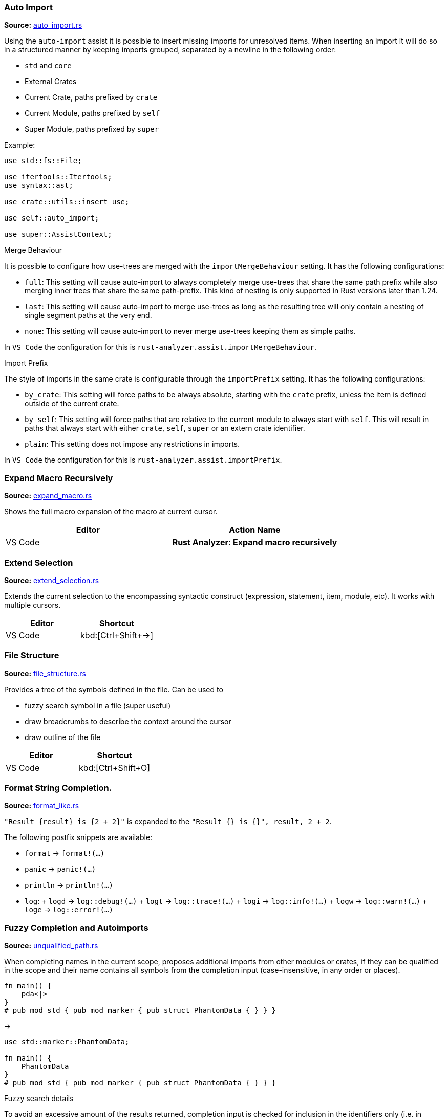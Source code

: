 //Generated file, do not edit by hand, see `xtask/src/codegen`
=== Auto Import
**Source:** https://github.com/rust-analyzer/rust-analyzer/blob/master/crates/assists/src/handlers/auto_import.rs#L12[auto_import.rs]

Using the `auto-import` assist it is possible to insert missing imports for unresolved items.
When inserting an import it will do so in a structured manner by keeping imports grouped,
separated by a newline in the following order:

- `std` and `core`
- External Crates
- Current Crate, paths prefixed by `crate`
- Current Module, paths prefixed by `self`
- Super Module, paths prefixed by `super`

Example:
```rust
use std::fs::File;

use itertools::Itertools;
use syntax::ast;

use crate::utils::insert_use;

use self::auto_import;

use super::AssistContext;
```

.Merge Behaviour

It is possible to configure how use-trees are merged with the `importMergeBehaviour` setting.
It has the following configurations:

- `full`: This setting will cause auto-import to always completely merge use-trees that share the
 same path prefix while also merging inner trees that share the same path-prefix. This kind of
 nesting is only supported in Rust versions later than 1.24.
- `last`: This setting will cause auto-import to merge use-trees as long as the resulting tree
 will only contain a nesting of single segment paths at the very end.
- `none`: This setting will cause auto-import to never merge use-trees keeping them as simple
 paths.

In `VS Code` the configuration for this is `rust-analyzer.assist.importMergeBehaviour`.

.Import Prefix

The style of imports in the same crate is configurable through the `importPrefix` setting.
It has the following configurations:

- `by_crate`: This setting will force paths to be always absolute, starting with the `crate`
 prefix, unless the item is defined outside of the current crate.
- `by_self`: This setting will force paths that are relative to the current module to always
 start with `self`. This will result in paths that always start with either `crate`, `self`,
 `super` or an extern crate identifier.
- `plain`: This setting does not impose any restrictions in imports.

In `VS Code` the configuration for this is `rust-analyzer.assist.importPrefix`.


=== Expand Macro Recursively
**Source:** https://github.com/rust-analyzer/rust-analyzer/blob/master/crates/ide/src/expand_macro.rs#L17[expand_macro.rs]

Shows the full macro expansion of the macro at current cursor.

|===
| Editor  | Action Name

| VS Code | **Rust Analyzer: Expand macro recursively**
|===


=== Extend Selection
**Source:** https://github.com/rust-analyzer/rust-analyzer/blob/master/crates/ide/src/extend_selection.rs#L15[extend_selection.rs]

Extends the current selection to the encompassing syntactic construct
(expression, statement, item, module, etc). It works with multiple cursors.

|===
| Editor  | Shortcut

| VS Code | kbd:[Ctrl+Shift+→]
|===


=== File Structure
**Source:** https://github.com/rust-analyzer/rust-analyzer/blob/master/crates/ide/src/file_structure.rs#L17[file_structure.rs]

Provides a tree of the symbols defined in the file. Can be used to

* fuzzy search symbol in a file (super useful)
* draw breadcrumbs to describe the context around the cursor
* draw outline of the file

|===
| Editor  | Shortcut

| VS Code | kbd:[Ctrl+Shift+O]
|===


=== Format String Completion.
**Source:** https://github.com/rust-analyzer/rust-analyzer/blob/master/crates/completion/src/completions/postfix/format_like.rs#L0[format_like.rs]

`"Result {result} is {2 + 2}"` is expanded to the `"Result {} is {}", result, 2 + 2`.

The following postfix snippets are available:

- `format` -> `format!(...)`
- `panic` -> `panic!(...)`
- `println` -> `println!(...)`
- `log`:
  + `logd` -> `log::debug!(...)`
  + `logt` -> `log::trace!(...)`
  + `logi` -> `log::info!(...)`
  + `logw` -> `log::warn!(...)`
  + `loge` -> `log::error!(...)`


=== Fuzzy Completion and Autoimports
**Source:** https://github.com/rust-analyzer/rust-analyzer/blob/master/crates/completion/src/completions/unqualified_path.rs#L76[unqualified_path.rs]

When completing names in the current scope, proposes additional imports from other modules or crates,
if they can be qualified in the scope and their name contains all symbols from the completion input
(case-insensitive, in any order or places).

```
fn main() {
    pda<|>
}
# pub mod std { pub mod marker { pub struct PhantomData { } } }
```
->
```
use std::marker::PhantomData;

fn main() {
    PhantomData
}
# pub mod std { pub mod marker { pub struct PhantomData { } } }
```

.Fuzzy search details

To avoid an excessive amount of the results returned, completion input is checked for inclusion in the identifiers only
(i.e. in `HashMap` in the `std::collections::HashMap` path), also not in the module indentifiers.

.Merge Behavior

It is possible to configure how use-trees are merged with the `importMergeBehavior` setting.
Mimics the corresponding behavior of the `Auto Import` feature.

.LSP and performance implications

The feature is enabled only if the LSP client supports LSP protocol version 3.16+ and reports the `additionalTextEdits`
(case sensitive) resolve client capability in its client capabilities.
This way the server is able to defer the costly computations, doing them for a selected completion item only.
For clients with no such support, all edits have to be calculated on the completion request, including the fuzzy search completion ones,
which might be slow ergo the feature is automatically disabled.

.Feature toggle

The feature can be forcefully turned off in the settings with the `rust-analyzer.completion.enableAutoimportCompletions` flag.
Note that having this flag set to `true` does not guarantee that the feature is enabled: your client needs to have the corredponding
capability enabled.


=== Go to Definition
**Source:** https://github.com/rust-analyzer/rust-analyzer/blob/master/crates/ide/src/goto_definition.rs#L14[goto_definition.rs]

Navigates to the definition of an identifier.

|===
| Editor  | Shortcut

| VS Code | kbd:[F12]
|===


=== Go to Implementation
**Source:** https://github.com/rust-analyzer/rust-analyzer/blob/master/crates/ide/src/goto_implementation.rs#L7[goto_implementation.rs]

Navigates to the impl block of structs, enums or traits. Also implemented as a code lens.

|===
| Editor  | Shortcut

| VS Code | kbd:[Ctrl+F12]
|===


=== Go to Type Definition
**Source:** https://github.com/rust-analyzer/rust-analyzer/blob/master/crates/ide/src/goto_type_definition.rs#L6[goto_type_definition.rs]

Navigates to the type of an identifier.

|===
| Editor  | Action Name

| VS Code | **Go to Type Definition*
|===


=== Hover
**Source:** https://github.com/rust-analyzer/rust-analyzer/blob/master/crates/ide/src/hover.rs#L90[hover.rs]

Shows additional information, like type of an expression or documentation for definition when "focusing" code.
Focusing is usually hovering with a mouse, but can also be triggered with a shortcut.


=== Inlay Hints
**Source:** https://github.com/rust-analyzer/rust-analyzer/blob/master/crates/ide/src/inlay_hints.rs#L41[inlay_hints.rs]

rust-analyzer shows additional information inline with the source code.
Editors usually render this using read-only virtual text snippets interspersed with code.

rust-analyzer shows hints for

* types of local variables
* names of function arguments
* types of chained expressions

**Note:** VS Code does not have native support for inlay hints https://github.com/microsoft/vscode/issues/16221[yet] and the hints are implemented using decorations.
This approach has limitations, the caret movement and bracket highlighting near the edges of the hint may be weird:
https://github.com/rust-analyzer/rust-analyzer/issues/1623[1], https://github.com/rust-analyzer/rust-analyzer/issues/3453[2].

|===
| Editor  | Action Name

| VS Code | **Rust Analyzer: Toggle inlay hints*
|===


=== Join Lines
**Source:** https://github.com/rust-analyzer/rust-analyzer/blob/master/crates/ide/src/join_lines.rs#L12[join_lines.rs]

Join selected lines into one, smartly fixing up whitespace, trailing commas, and braces.

|===
| Editor  | Action Name

| VS Code | **Rust Analyzer: Join lines**
|===


=== Magic Completions
**Source:** https://github.com/rust-analyzer/rust-analyzer/blob/master/crates/completion/src/lib.rs#L29[lib.rs]

In addition to usual reference completion, rust-analyzer provides some ✨magic✨
completions as well:

Keywords like `if`, `else` `while`, `loop` are completed with braces, and cursor
is placed at the appropriate position. Even though `if` is easy to type, you
still want to complete it, to get ` { }` for free! `return` is inserted with a
space or `;` depending on the return type of the function.

When completing a function call, `()` are automatically inserted. If a function
takes arguments, the cursor is positioned inside the parenthesis.

There are postfix completions, which can be triggered by typing something like
`foo().if`. The word after `.` determines postfix completion. Possible variants are:

- `expr.if` -> `if expr {}` or `if let ... {}` for `Option` or `Result`
- `expr.match` -> `match expr {}`
- `expr.while` -> `while expr {}` or `while let ... {}` for `Option` or `Result`
- `expr.ref` -> `&expr`
- `expr.refm` -> `&mut expr`
- `expr.let` -> `let <|> = expr;`
- `expr.letm` -> `let mut <|> = expr;`
- `expr.not` -> `!expr`
- `expr.dbg` -> `dbg!(expr)`
- `expr.dbgr` -> `dbg!(&expr)`
- `expr.call` -> `(expr)`

There also snippet completions:

.Expressions
- `pd` -> `eprintln!(" = {:?}", );`
- `ppd` -> `eprintln!(" = {:#?}", );`

.Items
- `tfn` -> `#[test] fn feature(){}`
- `tmod` ->
```rust
#[cfg(test)]
mod tests {
    use super::*;

    #[test]
    fn test_name() {}
}
```

And the auto import completions, enabled with the `rust-analyzer.completion.autoimport.enable` setting and the corresponding LSP client capabilities.
Those are the additional completion options with automatic `use` import and options from all project importable items,
fuzzy matched agains the completion imput.


=== Matching Brace
**Source:** https://github.com/rust-analyzer/rust-analyzer/blob/master/crates/ide/src/matching_brace.rs#L7[matching_brace.rs]

If the cursor is on any brace (`<>(){}[]||`) which is a part of a brace-pair,
moves cursor to the matching brace. It uses the actual parser to determine
braces, so it won't confuse generics with comparisons.

|===
| Editor  | Action Name

| VS Code | **Rust Analyzer: Find matching brace**
|===


=== Memory Usage
**Source:** https://github.com/rust-analyzer/rust-analyzer/blob/master/crates/ide_db/src/apply_change.rs#L95[apply_change.rs]

Clears rust-analyzer's internal database and prints memory usage statistics.

|===
| Editor  | Action Name

| VS Code | **Rust Analyzer: Memory Usage (Clears Database)**
|===


=== On Enter
**Source:** https://github.com/rust-analyzer/rust-analyzer/blob/master/crates/ide/src/typing/on_enter.rs#L15[on_enter.rs]

rust-analyzer can override kbd:[Enter] key to make it smarter:

- kbd:[Enter] inside triple-slash comments automatically inserts `///`
- kbd:[Enter] in the middle or after a trailing space in `//` inserts `//`

This action needs to be assigned to shortcut explicitly.

VS Code::

Add the following to `keybindings.json`:
[source,json]
----
{
  "key": "Enter",
  "command": "rust-analyzer.onEnter",
  "when": "editorTextFocus && !suggestWidgetVisible && editorLangId == rust"
}
----


=== On Typing Assists
**Source:** https://github.com/rust-analyzer/rust-analyzer/blob/master/crates/ide/src/typing.rs#L36[typing.rs]

Some features trigger on typing certain characters:

- typing `let =` tries to smartly add `;` if `=` is followed by an existing expression
- typing `.` in a chain method call auto-indents

VS Code::

Add the following to `settings.json`:
[source,json]
----
"editor.formatOnType": true,
----


=== Parent Module
**Source:** https://github.com/rust-analyzer/rust-analyzer/blob/master/crates/ide/src/parent_module.rs#L12[parent_module.rs]

Navigates to the parent module of the current module.

|===
| Editor  | Action Name

| VS Code | **Rust Analyzer: Locate parent module**
|===


=== Run
**Source:** https://github.com/rust-analyzer/rust-analyzer/blob/master/crates/ide/src/runnables.rs#L82[runnables.rs]

Shows a popup suggesting to run a test/benchmark/binary **at the current cursor
location**. Super useful for repeatedly running just a single test. Do bind this
to a shortcut!

|===
| Editor  | Action Name

| VS Code | **Rust Analyzer: Run**
|===


=== Semantic Syntax Highlighting
**Source:** https://github.com/rust-analyzer/rust-analyzer/blob/master/crates/ide/src/syntax_highlighting.rs#L38[syntax_highlighting.rs]

rust-analyzer highlights the code semantically.
For example, `bar` in `foo::Bar` might be colored differently depending on whether `Bar` is an enum or a trait.
rust-analyzer does not specify colors directly, instead it assigns tag (like `struct`) and a set of modifiers (like `declaration`) to each token.
It's up to the client to map those to specific colors.

The general rule is that a reference to an entity gets colored the same way as the entity itself.
We also give special modifier for `mut` and `&mut` local variables.


=== Show Syntax Tree
**Source:** https://github.com/rust-analyzer/rust-analyzer/blob/master/crates/ide/src/syntax_tree.rs#L7[syntax_tree.rs]

Shows the parse tree of the current file. It exists mostly for debugging
rust-analyzer itself.

|===
| Editor  | Action Name

| VS Code | **Rust Analyzer: Show Syntax Tree**
|===


=== Status
**Source:** https://github.com/rust-analyzer/rust-analyzer/blob/master/crates/ide/src/status.rs#L25[status.rs]

Shows internal statistic about memory usage of rust-analyzer.

|===
| Editor  | Action Name

| VS Code | **Rust Analyzer: Status**
|===


=== Structural Search and Replace
**Source:** https://github.com/rust-analyzer/rust-analyzer/blob/master/crates/ssr/src/lib.rs#L6[lib.rs]

Search and replace with named wildcards that will match any expression, type, path, pattern or item.
The syntax for a structural search replace command is `<search_pattern> ==>> <replace_pattern>`.
A `$<name>` placeholder in the search pattern will match any AST node and `$<name>` will reference it in the replacement.
Within a macro call, a placeholder will match up until whatever token follows the placeholder.

All paths in both the search pattern and the replacement template must resolve in the context
in which this command is invoked. Paths in the search pattern will then match the code if they
resolve to the same item, even if they're written differently. For example if we invoke the
command in the module `foo` with a pattern of `Bar`, then code in the parent module that refers
to `foo::Bar` will match.

Paths in the replacement template will be rendered appropriately for the context in which the
replacement occurs. For example if our replacement template is `foo::Bar` and we match some
code in the `foo` module, we'll insert just `Bar`.

Inherent method calls should generally be written in UFCS form. e.g. `foo::Bar::baz($s, $a)` will
match `$s.baz($a)`, provided the method call `baz` resolves to the method `foo::Bar::baz`. When a
placeholder is the receiver of a method call in the search pattern (e.g. `$s.foo()`), but not in
the replacement template (e.g. `bar($s)`), then *, & and &mut will be added as needed to mirror
whatever autoderef and autoref was happening implicitly in the matched code.

The scope of the search / replace will be restricted to the current selection if any, otherwise
it will apply to the whole workspace.

Placeholders may be given constraints by writing them as `${<name>:<constraint1>:<constraint2>...}`.

Supported constraints:

|===
| Constraint    | Restricts placeholder

| kind(literal) | Is a literal (e.g. `42` or `"forty two"`)
| not(a)        | Negates the constraint `a`
|===

Available via the command `rust-analyzer.ssr`.

```rust
// Using structural search replace command [foo($a, $b) ==>> ($a).foo($b)]

// BEFORE
String::from(foo(y + 5, z))

// AFTER
String::from((y + 5).foo(z))
```

|===
| Editor  | Action Name

| VS Code | **Rust Analyzer: Structural Search Replace**
|===


=== Workspace Symbol
**Source:** https://github.com/rust-analyzer/rust-analyzer/blob/master/crates/ide_db/src/symbol_index.rs#L142[symbol_index.rs]

Uses fuzzy-search to find types, modules and functions by name across your
project and dependencies. This is **the** most useful feature, which improves code
navigation tremendously. It mostly works on top of the built-in LSP
functionality, however `#` and `*` symbols can be used to narrow down the
search. Specifically,

- `Foo` searches for `Foo` type in the current workspace
- `foo#` searches for `foo` function in the current workspace
- `Foo*` searches for `Foo` type among dependencies, including `stdlib`
- `foo#*` searches for `foo` function among dependencies

That is, `#` switches from "types" to all symbols, `*` switches from the current
workspace to dependencies.

|===
| Editor  | Shortcut

| VS Code | kbd:[Ctrl+T]
|===
